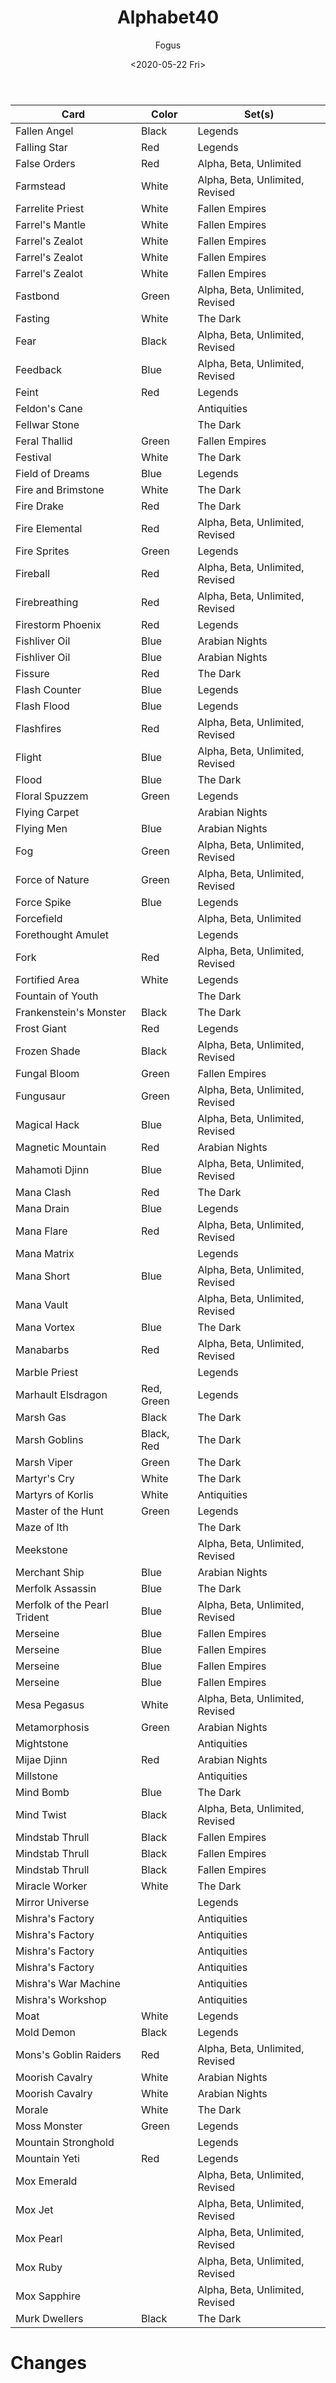 #+TITLE:     Alphabet40
#+AUTHOR:    Fogus
#+DATE:      <2020-05-22 Fri>
#+LANGUAGE:            en
#+OPTIONS:             H:3 num:nil toc:1 \n:nil
#+OPTIONS:             TeX:t LaTeX:t skip:nil d:nil todo:t pri:nil tags:not-in-toc
#+INFOJS_OPT:          view:nil toc:nil ltoc:t mouse:underline buttons:0 path:http://orgmode.org/org-info.js
#+EXPORT_SELECT_TAGS:  export
#+EXPORT_EXCLUDE_TAGS: noexport

| **Card**                     | **Color**  | **Set(s)**                      |
|------------------------------+------------+---------------------------------|
| Fallen Angel                 | Black      | Legends                         |
| Falling Star                 | Red        | Legends                         |
| False Orders                 | Red        | Alpha, Beta, Unlimited          |
| Farmstead                    | White      | Alpha, Beta, Unlimited, Revised |
| Farrelite Priest             | White      | Fallen Empires                  |
| Farrel's Mantle              | White      | Fallen Empires                  |
| Farrel's Zealot              | White      | Fallen Empires                  |
| Farrel's Zealot              | White      | Fallen Empires                  |
| Farrel's Zealot              | White      | Fallen Empires                  |
| Fastbond                     | Green      | Alpha, Beta, Unlimited, Revised |
| Fasting                      | White      | The Dark                        |
| Fear                         | Black      | Alpha, Beta, Unlimited, Revised |
| Feedback                     | Blue       | Alpha, Beta, Unlimited, Revised |
| Feint                        | Red        | Legends                         |
| Feldon's Cane                |            | Antiquities                     |
| Fellwar Stone                |            | The Dark                        |
| Feral Thallid                | Green      | Fallen Empires                  |
| Festival                     | White      | The Dark                        |
| Field of Dreams              | Blue       | Legends                         |
| Fire and Brimstone           | White      | The Dark                        |
| Fire Drake                   | Red        | The Dark                        |
| Fire Elemental               | Red        | Alpha, Beta, Unlimited, Revised |
| Fire Sprites                 | Green      | Legends                         |
| Fireball                     | Red        | Alpha, Beta, Unlimited, Revised |
| Firebreathing                | Red        | Alpha, Beta, Unlimited, Revised |
| Firestorm Phoenix            | Red        | Legends                         |
| Fishliver Oil                | Blue       | Arabian Nights                  |
| Fishliver Oil                | Blue       | Arabian Nights                  |
| Fissure                      | Red        | The Dark                        |
| Flash Counter                | Blue       | Legends                         |
| Flash Flood                  | Blue       | Legends                         |
| Flashfires                   | Red        | Alpha, Beta, Unlimited, Revised |
| Flight                       | Blue       | Alpha, Beta, Unlimited, Revised |
| Flood                        | Blue       | The Dark                        |
| Floral Spuzzem               | Green      | Legends                         |
| Flying Carpet                |            | Arabian Nights                  |
| Flying Men                   | Blue       | Arabian Nights                  |
| Fog                          | Green      | Alpha, Beta, Unlimited, Revised |
| Force of Nature              | Green      | Alpha, Beta, Unlimited, Revised |
| Force Spike                  | Blue       | Legends                         |
| Forcefield                   |            | Alpha, Beta, Unlimited          |
| Forethought Amulet           |            | Legends                         |
| Fork                         | Red        | Alpha, Beta, Unlimited, Revised |
| Fortified Area               | White      | Legends                         |
| Fountain of Youth            |            | The Dark                        |
| Frankenstein's Monster       | Black      | The Dark                        |
| Frost Giant                  | Red        | Legends                         |
| Frozen Shade                 | Black      | Alpha, Beta, Unlimited, Revised |
| Fungal Bloom                 | Green      | Fallen Empires                  |
| Fungusaur                    | Green      | Alpha, Beta, Unlimited, Revised |
| Magical Hack                 | Blue       | Alpha, Beta, Unlimited, Revised |
| Magnetic Mountain            | Red        | Arabian Nights                  |
| Mahamoti Djinn               | Blue       | Alpha, Beta, Unlimited, Revised |
| Mana Clash                   | Red        | The Dark                        |
| Mana Drain                   | Blue       | Legends                         |
| Mana Flare                   | Red        | Alpha, Beta, Unlimited, Revised |
| Mana Matrix                  |            | Legends                         |
| Mana Short                   | Blue       | Alpha, Beta, Unlimited, Revised |
| Mana Vault                   |            | Alpha, Beta, Unlimited, Revised |
| Mana Vortex                  | Blue       | The Dark                        |
| Manabarbs                    | Red        | Alpha, Beta, Unlimited, Revised |
| Marble Priest                |            | Legends                         |
| Marhault Elsdragon           | Red, Green | Legends                         |
| Marsh Gas                    | Black      | The Dark                        |
| Marsh Goblins                | Black, Red | The Dark                        |
| Marsh Viper                  | Green      | The Dark                        |
| Martyr's Cry                 | White      | The Dark                        |
| Martyrs of Korlis            | White      | Antiquities                     |
| Master of the Hunt           | Green      | Legends                         |
| Maze of Ith                  |            | The Dark                        |
| Meekstone                    |            | Alpha, Beta, Unlimited, Revised |
| Merchant Ship                | Blue       | Arabian Nights                  |
| Merfolk Assassin             | Blue       | The Dark                        |
| Merfolk of the Pearl Trident | Blue       | Alpha, Beta, Unlimited, Revised |
| Merseine                     | Blue       | Fallen Empires                  |
| Merseine                     | Blue       | Fallen Empires                  |
| Merseine                     | Blue       | Fallen Empires                  |
| Merseine                     | Blue       | Fallen Empires                  |
| Mesa Pegasus                 | White      | Alpha, Beta, Unlimited, Revised |
| Metamorphosis                | Green      | Arabian Nights                  |
| Mightstone                   |            | Antiquities                     |
| Mijae Djinn                  | Red        | Arabian Nights                  |
| Millstone                    |            | Antiquities                     |
| Mind Bomb                    | Blue       | The Dark                        |
| Mind Twist                   | Black      | Alpha, Beta, Unlimited, Revised |
| Mindstab Thrull              | Black      | Fallen Empires                  |
| Mindstab Thrull              | Black      | Fallen Empires                  |
| Mindstab Thrull              | Black      | Fallen Empires                  |
| Miracle Worker               | White      | The Dark                        |
| Mirror Universe              |            | Legends                         |
| Mishra's Factory             |            | Antiquities                     |
| Mishra's Factory             |            | Antiquities                     |
| Mishra's Factory             |            | Antiquities                     |
| Mishra's Factory             |            | Antiquities                     |
| Mishra's War Machine         |            | Antiquities                     |
| Mishra's Workshop            |            | Antiquities                     |
| Moat                         | White      | Legends                         |
| Mold Demon                   | Black      | Legends                         |
| Mons's Goblin Raiders        | Red        | Alpha, Beta, Unlimited, Revised |
| Moorish Cavalry              | White      | Arabian Nights                  |
| Moorish Cavalry              | White      | Arabian Nights                  |
| Morale                       | White      | The Dark                        |
| Moss Monster                 | Green      | Legends                         |
| Mountain Stronghold          |            | Legends                         |
| Mountain Yeti                | Red        | Legends                         |
| Mox Emerald                  |            | Alpha, Beta, Unlimited, Revised |
| Mox Jet                      |            | Alpha, Beta, Unlimited, Revised |
| Mox Pearl                    |            | Alpha, Beta, Unlimited, Revised |
| Mox Ruby                     |            | Alpha, Beta, Unlimited, Revised |
| Mox Sapphire                 |            | Alpha, Beta, Unlimited, Revised |
| Murk Dwellers                | Black      | The Dark                        |


* Changes


